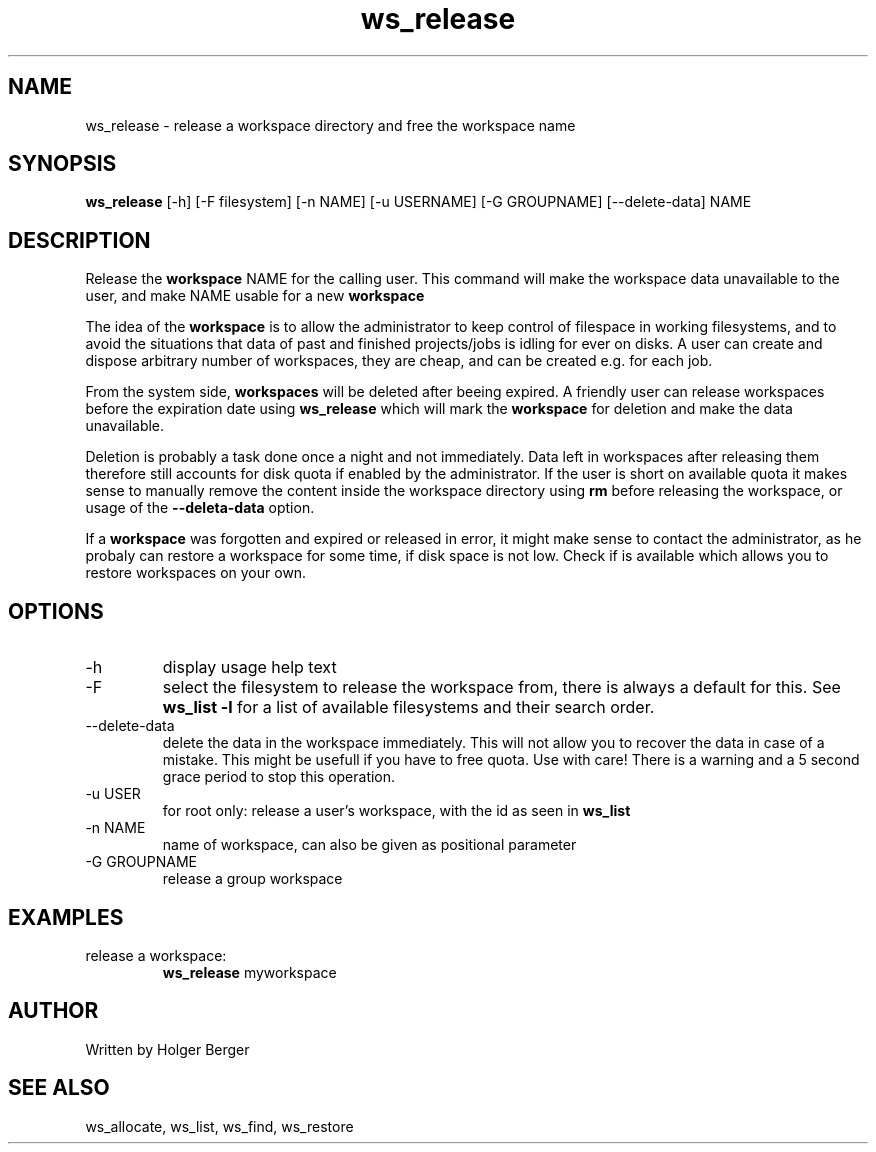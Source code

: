 .TH ws_release 1 "June 2025" "USER COMMANDS"

.SH NAME
ws_release \- release a workspace directory and free the workspace name

.SH SYNOPSIS
.B ws_release
[\-h] [\-F filesystem] [\-n NAME] [\-u USERNAME] [\-G GROUPNAME] [\-\-delete\-data] NAME

.SH DESCRIPTION
Release the
.B workspace
NAME for the calling user.
This command will make the workspace data unavailable to the user, and make NAME usable for a new
.B workspace
.

The idea of the
.B workspace
is to allow the administrator to keep control of filespace in working filesystems,
and to avoid the situations that data of past and finished projects/jobs is idling for
ever on disks. A user can create and dispose arbitrary number of workspaces, they are cheap,
and can be created e.g. for each job.

From the system side,
.B workspaces
will be deleted after beeing expired. A friendly user can release workspaces before the expiration
date using
.B ws_release
which will mark the
.B workspace
for deletion and make the data unavailable.

Deletion is probably a task done once a night and not immediately. Data left in workspaces after releasing them therefore still accounts for disk
quota if enabled by the administrator. If the user is short on available quota it makes sense to manually remove the content
inside the workspace directory using
.B rm
before releasing the workspace, or usage of the
.B --deleta-data
option.

If a
.B workspace
was forgotten and expired or released in error, it might make sense to contact the administrator,
as he probaly can restore a workspace for some time, if disk space is not low.
Check if
.ws_restore
is available which allows you to restore workspaces on your own.

.PP

.SH OPTIONS
.TP
\-h
display usage help text
.TP
\-F
select the filesystem to release the workspace from, there is always a default for this.
See
.B ws_list \-l
for a list of available filesystems and their search order.
.TP
\-\-delete-data
delete the data in the workspace immediately. This will not allow you to recover the data in
case of a mistake. This might be usefull if you have to free quota. Use with care! There is a warning
and a 5 second grace period to stop this operation.
.TP
\-u USER
for root only: release a user's workspace, with the id as seen in
.B ws_list
.TP
\-n NAME
name of workspace, can also be given as positional parameter
.TP
\-G GROUPNAME
release a group workspace


.SH EXAMPLES
.TP
release a workspace:
.B ws_release
myworkspace

.SH AUTHOR
Written by Holger Berger

.SH SEE ALSO
ws_allocate, ws_list, ws_find, ws_restore
